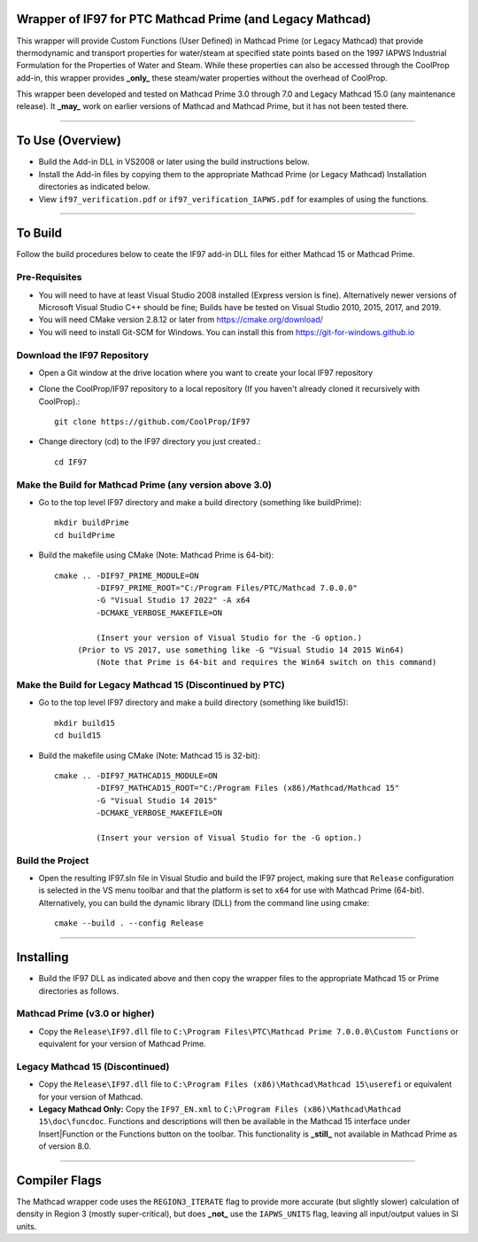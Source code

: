 Wrapper of IF97 for PTC Mathcad Prime (and Legacy Mathcad)
================================================

This wrapper will provide Custom Functions (User Defined) in Mathcad Prime (or Legacy Mathcad) that provide thermodynamic and transport properties for water/steam at specified state points based on the 1997 IAPWS Industrial Formulation for the Properties of Water and Steam.  While these properties can also be accessed through the CoolProp add-in, this wrapper provides **_only_** these steam/water properties without the overhead of CoolProp.

This wrapper been developed and tested on Mathcad Prime 3.0 through 7.0 and Legacy Mathcad 15.0 (any maintenance release).  It **_may_** work on earlier versions of Mathcad and Mathcad Prime, but it has not been tested there.

------

To Use (Overview)
======

* Build the Add-in DLL in VS2008 or later using the build instructions below.

* Install the Add-in files by copying them to the appropriate Mathcad Prime (or Legacy Mathcad) Installation directories as indicated below.  

* View ``if97_verification.pdf`` or ``if97_verification_IAPWS.pdf`` for examples of using the functions.

------

To Build
========

Follow the build procedures below to ceate the IF97 add-in DLL files for either Mathcad 15 or Mathcad Prime.

Pre-Requisites
--------------

* You will need to have at least Visual Studio 2008 installed (Express version is fine).  Alternatively newer versions of Microsoft Visual Studio C++ should be fine; Builds have be tested on Visual Studio 2010, 2015, 2017, and 2019.
* You will need CMake version 2.8.12 or later from https://cmake.org/download/
* You will need to install Git-SCM for Windows.  You can install this from https://git-for-windows.github.io

Download the IF97 Repository
----------------------------

* Open a Git window at the drive location where you want to create your local IF97 repository

* Clone the CoolProp/IF97 repository to a local repository (If you haven't already cloned it recursively with CoolProp).::

    git clone https://github.com/CoolProp/IF97

* Change directory (cd) to the IF97 directory you just created.::

    cd IF97

Make the Build for Mathcad Prime (any version above 3.0)
--------------------------------

* Go to the top level IF97 directory and make a build directory (something like \buildPrime)::

    mkdir buildPrime
    cd buildPrime

* Build the makefile using CMake (Note: Mathcad Prime is 64-bit)::

    cmake .. -DIF97_PRIME_MODULE=ON 
             -DIF97_PRIME_ROOT="C:/Program Files/PTC/Mathcad 7.0.0.0"  
             -G "Visual Studio 17 2022" -A x64 
             -DCMAKE_VERBOSE_MAKEFILE=ON 
	     
	     (Insert your version of Visual Studio for the -G option.)
         (Prior to VS 2017, use something like -G "Visual Studio 14 2015 Win64)
	     (Note that Prime is 64-bit and requires the Win64 switch on this command)

Make the Build for Legacy Mathcad 15 (Discontinued by PTC)
-----------------------------

* Go to the top level IF97 directory and make a build directory (something like \build15)::

    mkdir build15 
    cd build15

* Build the makefile using CMake (Note: Mathcad 15 is 32-bit)::

    cmake .. -DIF97_MATHCAD15_MODULE=ON 
             -DIF97_MATHCAD15_ROOT="C:/Program Files (x86)/Mathcad/Mathcad 15"  
             -G "Visual Studio 14 2015" 
             -DCMAKE_VERBOSE_MAKEFILE=ON 
	     
	     (Insert your version of Visual Studio for the -G option.)

Build the Project
-----------------

* Open the resulting IF97.sln file in Visual Studio and build the IF97 project, making sure that ``Release`` configuration is selected in the VS menu toolbar and that the platform is set to ``x64`` for use with Mathcad Prime (64-bit).  Alternatively, you can build the dynamic library (DLL) from the command line using cmake::

    cmake --build . --config Release
  
------
  
Installing
==========

* Build the IF97 DLL as indicated above and then copy the wrapper files to the appropriate Mathcad 15 or Prime directories as follows.

Mathcad Prime (v3.0 or higher)
----------
* Copy the ``Release\IF97.dll`` file to ``C:\Program Files\PTC\Mathcad Prime 7.0.0.0\Custom Functions`` or equivalent for your version of Mathcad Prime.
  
Legacy Mathcad 15 (Discontinued)
----------
* Copy the ``Release\IF97.dll`` file to ``C:\Program Files (x86)\Mathcad\Mathcad 15\userefi`` or equivalent for your version of Mathcad.    
* **Legacy Mathcad Only:** Copy the ``IF97_EN.xml`` to ``C:\Program Files (x86)\Mathcad\Mathcad 15\doc\funcdoc``.  Functions and descriptions will then be available in the Mathcad 15 interface under Insert|Function or the Functions button on the toolbar.  This functionality is **_still_** not available in Mathcad Prime as of version 8.0.

------
  
Compiler Flags
==============
The Mathcad wrapper code uses the ``REGION3_ITERATE`` flag to provide more accurate (but slightly slower) calculation of density in Region 3 (mostly super-critical), but does **_not_** use the ``IAPWS_UNITS`` flag, leaving all input/output values in SI units.